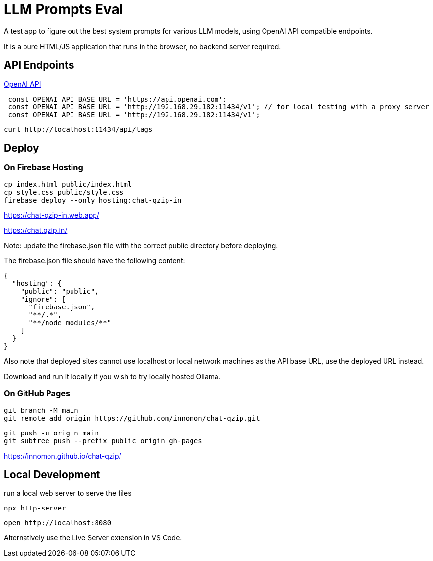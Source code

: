 = LLM Prompts Eval
A test app to figure out the best system prompts for various LLM models, using OpenAI API compatible endpoints.

It is a pure HTML/JS application that runs in the browser, no backend server required.

== API Endpoints

https://platform.openai.com/docs/api-reference/chat/create[OpenAI API]

```ts 

 const OPENAI_API_BASE_URL = 'https://api.openai.com';
 const OPENAI_API_BASE_URL = 'http://192.168.29.182:11434/v1'; // for local testing with a proxy server
 const OPENAI_API_BASE_URL = 'http://192.168.29.182:11434/v1';
```

 curl http://localhost:11434/api/tags

== Deploy

=== On Firebase Hosting

 cp index.html public/index.html
 cp style.css public/style.css
 firebase deploy --only hosting:chat-qzip-in

https://chat-qzip-in.web.app/

https://chat.qzip.in/

Note: update the firebase.json file with the correct public directory before deploying.

The firebase.json file should have the following content:

 {
   "hosting": {
     "public": "public",
     "ignore": [
       "firebase.json",
       "**/.*",
       "**/node_modules/**"
     ]
   }
 }

Also note that deployed sites cannot use localhost or local network machines as the API base URL, use the deployed URL instead.

Download and run it locally if you wish to try locally hosted Ollama.

=== On GitHub Pages

 git branch -M main
 git remote add origin https://github.com/innomon/chat-qzip.git  

  git push -u origin main
  git subtree push --prefix public origin gh-pages

https://innomon.github.io/chat-qzip/

== Local Development  

run a local web server to serve the files

 npx http-server 

  open http://localhost:8080

Alternatively use the Live Server extension in VS Code.

